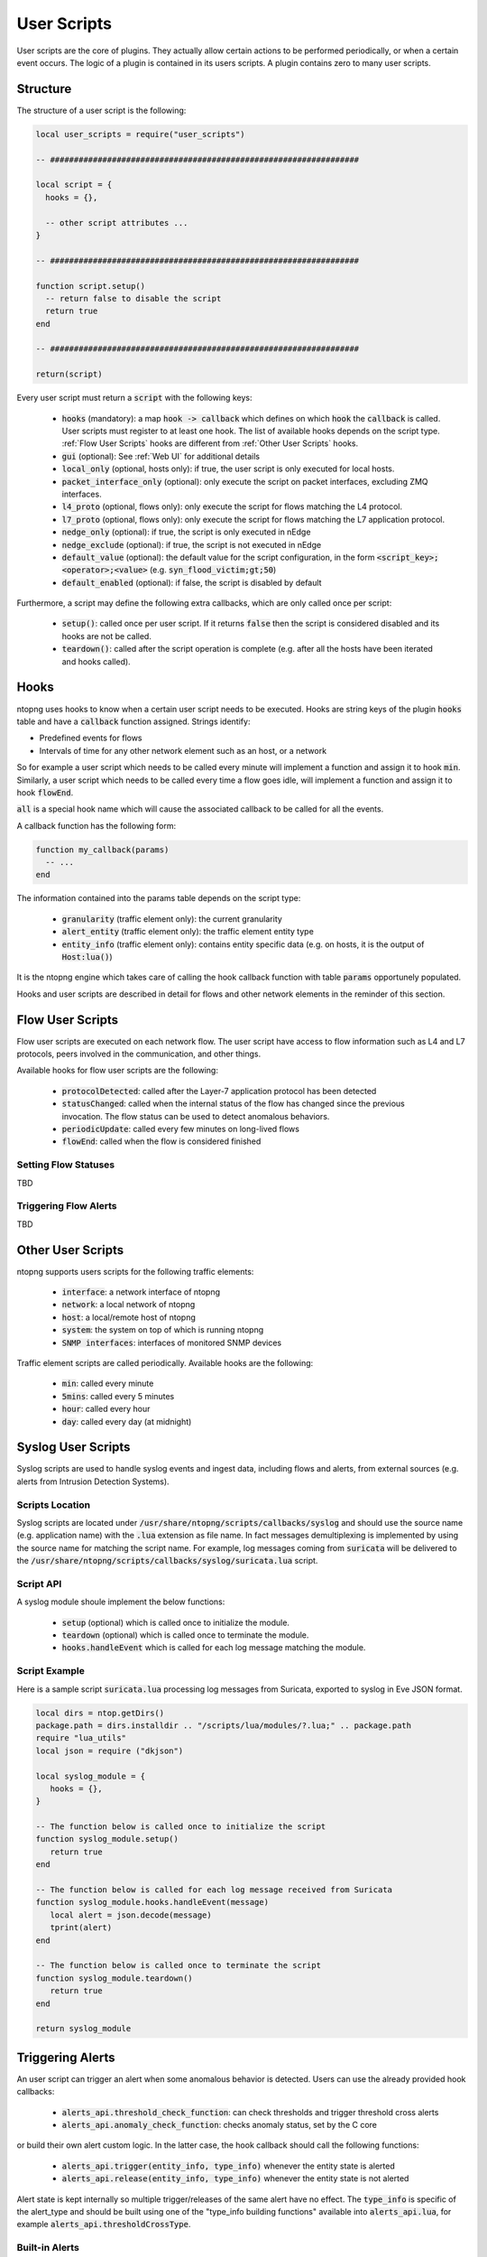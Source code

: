 .. _User Scripts:

User Scripts
============

User scripts are the core of plugins. They actually allow certain
actions to be performed periodically, or when a certain event
occurs. The logic of a plugin is contained in its users
scripts. A plugin contains zero to many user scripts.

Structure
---------

The structure of a user script is the following:

.. code:: lua

  local user_scripts = require("user_scripts")

  -- #################################################################

  local script = {
    hooks = {},

    -- other script attributes ...
  }

  -- #################################################################

  function script.setup()
    -- return false to disable the script
    return true
  end

  -- #################################################################

  return(script)


Every user script must return a :code:`script` with the following keys:

  - :code:`hooks` (mandatory): a map :code:`hook -> callback`
    which defines on which :code:`hook` the :code:`callback` is called. User scripts must register to at least one hook. The list of available hooks depends on the script type. :ref:`Flow User Scripts` hooks 	are different from :ref:`Other User Scripts` hooks.
  - :code:`gui` (optional): See :ref:`Web UI` for additional details
  - :code:`local_only` (optional, hosts only): if true, the user script
    is only executed for local hosts.
  - :code:`packet_interface_only` (optional): only execute the script
    on packet interfaces, excluding ZMQ interfaces.
  - :code:`l4_proto` (optional, flows only): only execute the script
    for flows matching the L4 protocol.
  - :code:`l7_proto` (optional, flows only): only execute the script
    for flows matching the L7 application protocol.
  - :code:`nedge_only` (optional): if true, the script is only
    executed in nEdge
  - :code:`nedge_exclude` (optional): if true, the script is not
    executed in nEdge
  - :code:`default_value` (optional): the default value for the script
    configuration, in the form :code:`<script_key>;<operator>;<value>`
    (e.g. :code:`syn_flood_victim;gt;50`)
  - :code:`default_enabled` (optional): if false, the script is
    disabled by default

Furthermore, a script may define the following extra callbacks, which
are only called once per script:

  - :code:`setup()`: called once per user
    script. If it returns :code:`false` then the script is considered
    disabled and its hooks are not be called.
  - :code:`teardown()`: called after the script
    operation is complete (e.g. after all the hosts have been iterated
    and hooks called).

.. _Hooks:

Hooks
-----

ntopng uses hooks to know when a certain user script needs to be executed. Hooks are string keys of the plugin :code:`hooks` table and have a :code:`callback` function assigned. Strings identify:

- Predefined events for flows
- Intervals of time for any other network element such as an host, or a network

So for example a user script which needs to be called every minute will implement a function
and assign it to hook :code:`min`. Similarly, a user script which needs to be called every time a flow goes idle, will implement a function and assign it to hook :code:`flowEnd`.

:code:`all` is a special hook name which will cause the associated callback to be called for all the events.

A callback function has the following form:

.. code:: lua

  function my_callback(params)
    -- ...
  end

The information contained into the params table depends on the script type:

  - :code:`granularity` (traffic element only): the current granularity
  - :code:`alert_entity` (traffic element only): the traffic element entity type
  - :code:`entity_info` (traffic element only): contains entity specific data (e.g. on hosts, it is the output of :code:`Host:lua()`)

It is the ntopng engine which takes care of calling the hook callback function
with table :code:`params` opportunely populated.

Hooks and user scripts are described in detail for flows and other
network elements in the reminder of this section.


.. _Flow User Scripts:

Flow User Scripts
-----------------

Flow user scripts are executed on each network flow. The user script have access to flow information such as L4 and L7 protocols, peers involved in the communication, and other things.

Available hooks for flow user scripts are the following:

  - :code:`protocolDetected`: called after the Layer-7 application protocol has been detected
  - :code:`statusChanged`: called when the internal status of the flow has changed since the previous invocation. The flow status can be used to detect anomalous behaviors.
  - :code:`periodicUpdate`: called every few minutes on long-lived flows
  - :code:`flowEnd`: called when the flow is considered finished

.. _Setting Flow Statuses:

Setting Flow Statuses
~~~~~~~~~~~~~~~~~~~~~

TBD

.. _Triggering Flow Alerts:

Triggering Flow Alerts
~~~~~~~~~~~~~~~~~~~~~~

TBD

.. _Other User Scripts:

Other User Scripts
------------------

ntopng supports users scripts for the following traffic elements:

  - :code:`interface`: a network interface of ntopng
  - :code:`network`: a local network of ntopng
  - :code:`host`: a local/remote host of ntopng
  - :code:`system`: the system on top of which is running ntopng
  - :code:`SNMP interfaces`: interfaces of monitored SNMP devices

Traffic element scripts are called periodically. Available hooks are the following:

  - :code:`min`: called every minute
  - :code:`5mins`: called every 5 minutes
  - :code:`hour`: called every hour
  - :code:`day`: called every day (at midnight)


Syslog User Scripts
-------------------

Syslog scripts are used to handle syslog events and ingest data,
including flows and alerts, from external sources (e.g. alerts from
Intrusion Detection Systems).

Scripts Location
~~~~~~~~~~~~~~~~

Syslog scripts are located under
:code:`/usr/share/ntopng/scripts/callbacks/syslog` and should use the
source name (e.g. application name) with the :code:`.lua` extension as
file name. In fact messages demultiplexing is implemented by using the
source name for matching the script name. For example, log messages
coming from :code:`suricata` will be delivered to the
:code:`/usr/share/ntopng/scripts/callbacks/syslog/suricata.lua`
script.

Script API
~~~~~~~~~~

A syslog module shoule implement the below functions:

 - :code:`setup` (optional) which is called once to initialize the module.
 - :code:`teardown` (optional) which is called once to terminate the module.
 - :code:`hooks.handleEvent` which is called for each log message matching the module.

Script Example
~~~~~~~~~~~~~~

Here is a sample script :code:`suricata.lua` processing log messages from Suricata, 
exported to syslog in Eve JSON format.

.. code:: lua

   local dirs = ntop.getDirs()
   package.path = dirs.installdir .. "/scripts/lua/modules/?.lua;" .. package.path
   require "lua_utils"
   local json = require ("dkjson")
   
   local syslog_module = {
      hooks = {},
   }
   
   -- The function below is called once to initialize the script
   function syslog_module.setup()
      return true
   end
   
   -- The function below is called for each log message received from Suricata
   function syslog_module.hooks.handleEvent(message)
      local alert = json.decode(message)
      tprint(alert)
   end 
   
   -- The function below is called once to terminate the script
   function syslog_module.teardown()
      return true
   end
   
   return syslog_module

.. _Triggering Alerts:

Triggering Alerts
-----------------

An user script can trigger an alert when some anomalous behavior is
detected. Users can use the already provided hook callbacks:

  - :code:`alerts_api.threshold_check_function`: can check thresholds
    and trigger threshold cross alerts
  - :code:`alerts_api.anomaly_check_function`: checks anomaly status,
    set by the C core

or build their own alert custom logic. In the latter case, the hook
callback should call the following functions:

  - :code:`alerts_api.trigger(entity_info, type_info)` whenever the
    entity state is alerted
  - :code:`alerts_api.release(entity_info, type_info)` whenever the
    entity state is not alerted

Alert state is kept internally so multiple trigger/releases of the
same alert have no effect.  The :code:`type_info` is specific of the
alert_type and should be built using one of the "type_info building
functions" available into :code:`alerts_api.lua`, for example
:code:`alerts_api.thresholdCrossType`.


Built-in Alerts
~~~~~~~~~~~~~~~

Alert types are defined into :code:`alert_consts.alert_types` inside
:code:`scripts/lua/modules/alert_consts.lua`. Additional alert types
can be created as explained in :ref:`Alert Definitions`.
